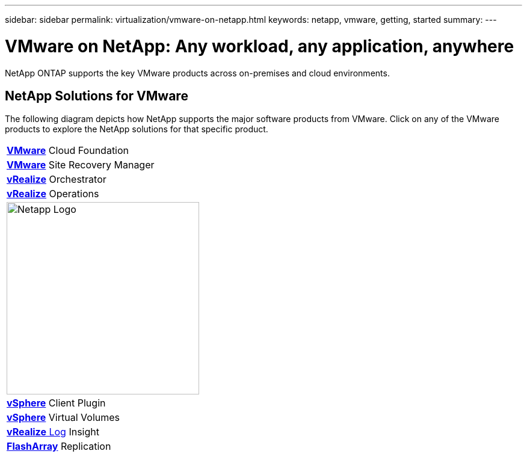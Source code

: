 ---
sidebar: sidebar
permalink: virtualization/vmware-on-netapp.html
keywords: netapp, vmware, getting, started
summary:
---

= VMware on NetApp: Any workload, any application, anywhere
:hardbreaks:
:nofooter:
:icons: font
:linkattrs:
:imagesdir: ./../media/

[.lead]
NetApp ONTAP supports the key VMware products across on-premises and cloud environments.

== NetApp Solutions for VMware
The following diagram depicts how NetApp supports the major software products from VMware.  Click on any of the VMware products to explore the NetApp solutions for that specific product.

[width="100%",cols="* * *",frame="none",rules="none"]
|===
a| link:/vmware-vcf.hmtl[[blue big]*VMware*] Cloud Foundation
a| link:/vmware-srm.hml[[blue big]*VMware*] Site Recovery Manager
a| link:/vmware-vro.html[[blue big]*vRealize*] Orchestrator
//
a| link:/vmware-vrop.html[[blue big]*vRealize*] Operations
a| image:Netapp-Logo.png[width=320]
a| link:/vmware-vcp.html[[blue big]*vSphere*] Client Plugin
//
a| link:/vmware-vvols.html[[blue big]*vSphere*] Virtual Volumes
a| link:/vmware-log.html[[blue big]*vRealize* Log] Insight
a| link:/vmware-replication.html[[blue big]*FlashArray*] Replication
|===